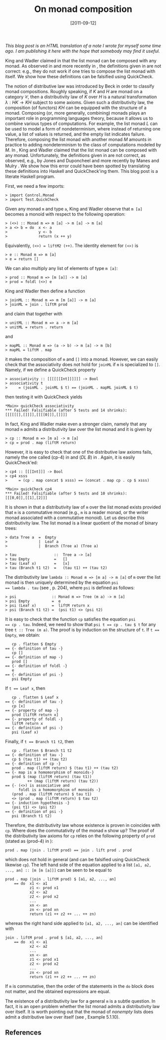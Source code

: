 # -*- eval: (org2blog/wp-mode 1) -*-
#+DATE: [2011-09-12]
#+TITLE: On monad composition
#+POSTID: 105
#+OPTIONS: f:nil

/This blog post is an HTML translation of a note I wrote for myself some time ago.  I am publishing it here with the hope that somebody may find it useful./

King and Wadler claimed in [3] that the list monad can be composed
with any monad.  As observed in [2] and more recently in [4], the
definitions given in [3] are not correct: e.g., they do not work if
one tries to compose the list monad with itself.  We show how these
definitions can be falsified using QuickCheck.

The notion of distributive law was introduced by Beck [1] in order to
classify monad compositions.  Roughly speaking, if $K$ and $H$ are
monad on a category $\mathcal{C}$, then a distributivity law of $K$
over $H$ is a natural transformation $\lambda : HK\to KH$ subject to
some axioms.  Given such a distributivity law, the composition (of
functors) $KH$ can be equipped with the structure of a monad.
Composing (or, more generally, combining) monads plays an important
role in programming languages theory, because it allows us to combine
various types of computations.  For example, the list monad $L$ can be
used to model a form of nondeterminism, where instead of returning one
value, a list of values is returned, and the empty list indicates
failure.  Therefore, composing the list monad with another monad $M$
amounts in practice to adding nondeterminism to the class of
computations modeled by $M$.  In [3], King and Wadler claimed that the
list monad can be composed with any monad. Unfortunately, the
definitions given in [3] are not correct, as observed, e.g., by Jones
and Duponcheel [2] and more recently by Manes and Mulry [4].  We show
how this error could have been spotted by translating these
definitions into Haskell and QuickCheck'ing them.  This blog post is a
literate Haskell program.

First, we need a few imports:

#+begin_src literate-haskell
> import Control.Monad
> import Test.QuickCheck
#+end_src

Given any monad ~m~ and type ~a~, King and Wadler observe that ~m [a]~
becomes a monoid with respect to the following operation:

#+begin_src literate-haskell
> (<>) :: Monad m => m [a] -> m [a] -> m [a]
> a <> b = do  x <- a
>              y <- b
>              return (x ++ y)
#+end_src

Equivalently, ~(<>) = liftM2 (++)~.  The identity element for
~(<>)~ is

#+begin_src literate-haskell
> e :: Monad m => m [a]
> e = return []
#+end_src

We can also multiply any list of elements of type ~m [a]~:

#+begin_src literate-haskell
> prod :: Monad m => [m [a]] -> m [a]
> prod = foldl (<>) e
#+end_src

King and Wadler then define a function

#+begin_src literate-haskell
> joinML :: Monad m => m [m [a]] -> m [a]
> joinML = join . liftM prod
#+end_src

and claim that together with

#+begin_src literate-haskell
> unitML :: Monad m => a -> m [a]
> unitML = return . return
#+end_src

and

#+begin_src literate-haskell
> mapML :: Monad m => (a -> b) -> m [a] -> m [b]
> mapML = liftM . map
#+end_src

it makes the composition of ~m~ and ~[]~ into a monad.  However, we
can easily check that the associativity does not hold for ~joinML~ if
~m~ is specialized to ~[]~.  Namely, if we define a QuickCheck
property

#+begin_src literate-haskell
> associativity :: [[[[[[Int]]]]]] -> Bool
> associativity t
>     = (joinML . joinML $ t) == (joinML . mapML joinML $ t)
#+end_src

then testing it with QuickCheck yields

#+begin_example
*Main> quickCheck associativity
*** Failed! Falsifiable (after 5 tests and 14 shrinks):
[[[[[[],[]]]],[[[[0]]],[]]]]
#+end_example

In fact, King and Wadler make even a stronger claim, namely that any
monad ~m~ admits a distributivity law over the list monad and it is
given by

#+begin_src literate-haskell
> cp :: Monad m => [m a] -> m [a]
> cp = prod . map (liftM return)
#+end_src

However, it is easy to check that one of the distributive law axioms
fails, namely the one called (cp-4) in [3] and (/DL B/) in [4].
Again, it is easily QuickCheck'ed:

#+begin_src literate-haskell
> cp4 :: [[[Int]]] -> Bool
> cp4 xsss
>     = (cp . map concat $ xsss) == (concat . map cp . cp $ xsss)
#+end_src

#+begin_example
*Main> quickCheck cp4
*** Failed! Falsifiable (after 5 tests and 10 shrinks):
[[[0,0]],[[1],[2]]]
#+end_example

It is shown in [4] that a distributivity law of ~m~ over the list
monad exists provided that ~m~ is a commutative monad (e.g., ~m~ is a
reader monad, or the writer monad associated with a commutative
monoid).  Let us describe this distributivity law.  The list monad is
a linear quotient of the monad of binary trees:

#+begin_src literate-haskell
> data Tree a  =  Empty
>              |  Leaf a
>              |  Branch (Tree a) (Tree a)

> tau                 ::  Tree a -> [a]
> tau Empty           =   []
> tau (Leaf x)        =   [x]
> tau (Branch t1 t2)  =   (tau t1) ++ (tau t2)
#+end_src

The distributivity law ~lambda :: Monad m => [m a] -> m [a]~ of ~m~
over the list monad is then uniquely determined by the equation ~psi
== lambda . tau~ (see [4], p. 204), where ~psi~ is defined as follows:

#+begin_src literate-haskell
> psi                :: Monad m => Tree (m a) -> m [a]
> psi Empty          =  e
> psi (Leaf x)       =  liftM return x
> psi (Branch t1 t2) =  (psi t1) <> (psi t2)
#+end_src

It is easy to check that the function ~cp~ satisfies the equation ~psi
== cp . tau~.  Indeed, we need to show that ~psi t == cp . tau $ t~
for any tree ~t :: Tree (m a)~. The proof is by induction on the
structure of ~t~. If ~t == Empty~, we obtain:

#+begin_example
   cp . flatten $ Empty
== {- definition of tau -}
   cp []
== {- definition of map -}
   prod []
== {- definition of foldl -}
   e
== {- definition of psi -}
   psi Empty
#+end_example

If ~t == Leaf x~, then

#+begin_example
   cp . flatten $ Leaf x
== {- definition of tau -}
   cp [x]
== {- property of map -}
   prod [liftM return x]
== {- property of foldl -}
   liftM return x
== {- definition of psi -}
   psi (Leaf x)
#+end_example

Finally, if ~t == Branch t1 t2~, then

#+begin_example
   cp . flatten $ Branch t1 t2
== {- definition of tau -}
   cp $ (tau t1) ++ (tau t2)
== {- definition of cp -}
   prod . map (liftM return) $ (tau t1) ++ (tau t2)
== {- map is a homomorphism of monoids-}
   prod $ (map (liftM return) (tau t1))
          ++ (map (liftM return) (tau t2))
== {- (<>) is associative and
      foldl is a homomorphism of monoids -}
   (prod . map (liftM return) $ tau t1)
   <> (prod . map (liftM return) $ tau t2)
== {- induction hypothesis -}
   (psi t1) <> (psi t2)
== {- definition of psi -}
   psi (Branch t1 t2)
#+end_example

Therefore, the distributivity law whose existence is proven in [4]
coincides with ~cp~.  Where does the commutativity of the monad ~m~
show up?  The proof of the distributivity law axioms for ~cp~ relies
on the following property of ~prod~ (stated as (prod-4) in [3]):

#+begin_example
prod . map (join . liftM prod) == join . lift prod . prod
#+end_example

which does not hold in general (and can be falsified using QuickCheck
likewise ~cp~).  The left hand side of the equation applied to a list
~[a1, a2, ..., an] :: [m [m [a]]]~ can be seen to be equal to

#+begin_example
prod . map (join . liftM prod) $ [a1, a2, ..., an]
    == do  x1 <- a1
           z1 <- prod x1
           x2 <- a2
           z2 <- prod x2
           ...
           xn <- an
           zn <- prod xn
           return (z1 ++ z2 ++ ... ++ zn)
#+end_example

whereas the right hand side applied to ~[a1, a2, ..., an]~ can be
identified with

#+begin_example
join . liftM prod . prod $ [a1, a2, ..., an]
    == do  x1 <- a1
           x2 <- a2
           ...
           xn <- an
           z1 <- prod x1
           z2 <- prod x2
           ...
           zn <- prod xn
           return (z1 ++ z2 ++ ... ++ zn)
#+end_example

If ~m~ is commutative, then the order of the statements in the ~do~
block does not matter, and the obtained expressions are equal.

The existence of a distributivity law for a general ~m~ is a subtle
question.  In fact, it is an open problem whether the list monad
admits a distributivity law over itself.  It is worth pointing out
that the monad of /nonempty/ lists does admit a distributive law over
itself (see [4], Example 5.1.10).


** References

[1] Jon Beck, /Distributive laws/, In /Sem. on Triples and Categorical Homology Theory (ETH, Zürich, 1966/67)/, pp. 119-140. Springer, Berlin, 1969.

[2] Mark P. Jones, Luc Duponcheel, Composing monads, 1993; available [[http://web.cecs.pdx.edu/~mpj/pubs/RR-1004.pdf][here]].

[3] David King and Philip Wadler, /Combining Monads/, Mathematical Structures in Computer Science, 1992, pp. 61-78.

[4] Ernie Manes and Philip Mulry, /Monad Composition I: General Constructions and Recursive Distributive Laws/, Theory and Applications of Categories, Vol. 18, No. 7, 2007, pp. 172-208.

